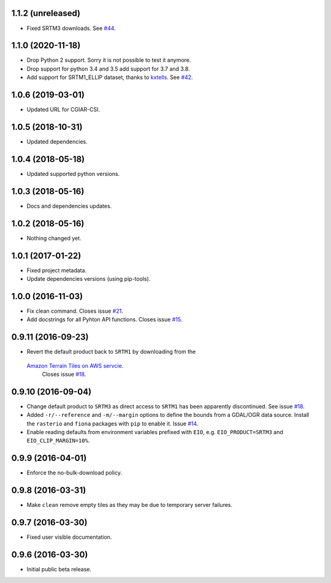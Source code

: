 
1.1.2 (unreleased)
------------------

- Fixed SRTM3 downloads.
  See `#44 <https://github.com/bopen/elevation/pull/44>`_.


1.1.0 (2020-11-18)
------------------

- Drop Python 2 support. Sorry it is not possible to test it anymore.
- Drop support for python 3.4 and 3.5 add support for 3.7 and 3.8.
- Add support for SRTM1_ELLIP dataset, thanks to `kxtells <https://github.com/kxtells>`_.
  See `#42 <https://github.com/bopen/elevation/pull/42>`_.


1.0.6 (2019-03-01)
------------------

- Updated URL for CGIAR-CSI.


1.0.5 (2018-10-31)
------------------

- Updated dependencies.


1.0.4 (2018-05-18)
------------------

- Updated supported python versions.


1.0.3 (2018-05-16)
------------------

- Docs and dependencies updates.


1.0.2 (2018-05-16)
------------------

- Nothing changed yet.


1.0.1 (2017-01-22)
------------------

- Fixed project metadata.
- Update dependencies versions (using pip-tools).


1.0.0 (2016-11-03)
------------------

- Fix clean command.
  Closes issue `#21 <https://github.com/bopen/elevation/issues/21>`_.
- Add docstrings for all Pyhton API functions.
  Closes issue `#15 <https://github.com/bopen/elevation/issues/15>`_.


0.9.11 (2016-09-23)
-------------------

- Revert the default product back to ``SRTM1`` by downloading from the
 `Amazon Terrain Tiles on AWS servcie <https://aws.amazon.com/public-data-sets/terrain>`_.
  Closes issue `#18 <https://github.com/bopen/elevation/issues/18>`_.


0.9.10 (2016-09-04)
-------------------

- Change default product to ``SRTM3`` as direct access to ``SRTM1`` has been apparently discontinued.
  See issue `#18 <https://github.com/bopen/elevation/issues/18>`_.
- Added ``-r/--reference`` and ``-m/--margin`` options to define the bounds from a GDAL/OGR data source.
  Install the ``rasterio`` and ``fiona`` packages with ``pip`` to enable it.
  Issue `#14 <https://github.com/bopen/elevation/issues/14>`_.
- Enable reading defaults from environment variables prefixed with ``EIO``,
  e.g. ``EIO_PRODUCT=SRTM3`` and ``EIO_CLIP_MARGIN=10%``.


0.9.9 (2016-04-01)
------------------

- Enforce the no-bulk-download policy.


0.9.8 (2016-03-31)
------------------

- Make ``clean`` remove empty tiles as they may be due to temporary server failures.


0.9.7 (2016-03-30)
------------------

- Fixed user visible documentation.


0.9.6 (2016-03-30)
------------------

- Initial public beta release.
